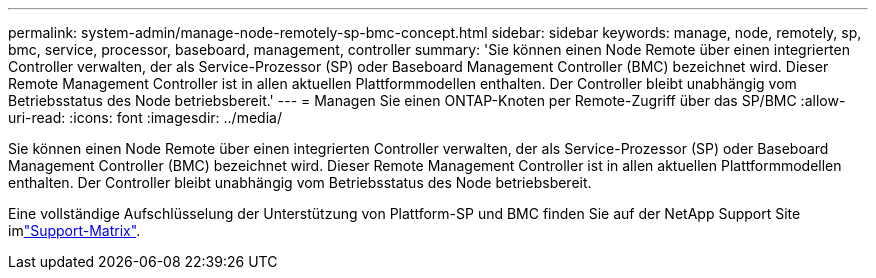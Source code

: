 ---
permalink: system-admin/manage-node-remotely-sp-bmc-concept.html 
sidebar: sidebar 
keywords: manage, node, remotely, sp, bmc, service, processor, baseboard, management, controller 
summary: 'Sie können einen Node Remote über einen integrierten Controller verwalten, der als Service-Prozessor (SP) oder Baseboard Management Controller (BMC) bezeichnet wird. Dieser Remote Management Controller ist in allen aktuellen Plattformmodellen enthalten. Der Controller bleibt unabhängig vom Betriebsstatus des Node betriebsbereit.' 
---
= Managen Sie einen ONTAP-Knoten per Remote-Zugriff über das SP/BMC
:allow-uri-read: 
:icons: font
:imagesdir: ../media/


[role="lead"]
Sie können einen Node Remote über einen integrierten Controller verwalten, der als Service-Prozessor (SP) oder Baseboard Management Controller (BMC) bezeichnet wird. Dieser Remote Management Controller ist in allen aktuellen Plattformmodellen enthalten. Der Controller bleibt unabhängig vom Betriebsstatus des Node betriebsbereit.

Eine vollständige Aufschlüsselung der Unterstützung von Plattform-SP und BMC finden Sie auf der NetApp Support Site imlink:https://mysupport.netapp.com/site/info/sp-bmc["Support-Matrix"^].

